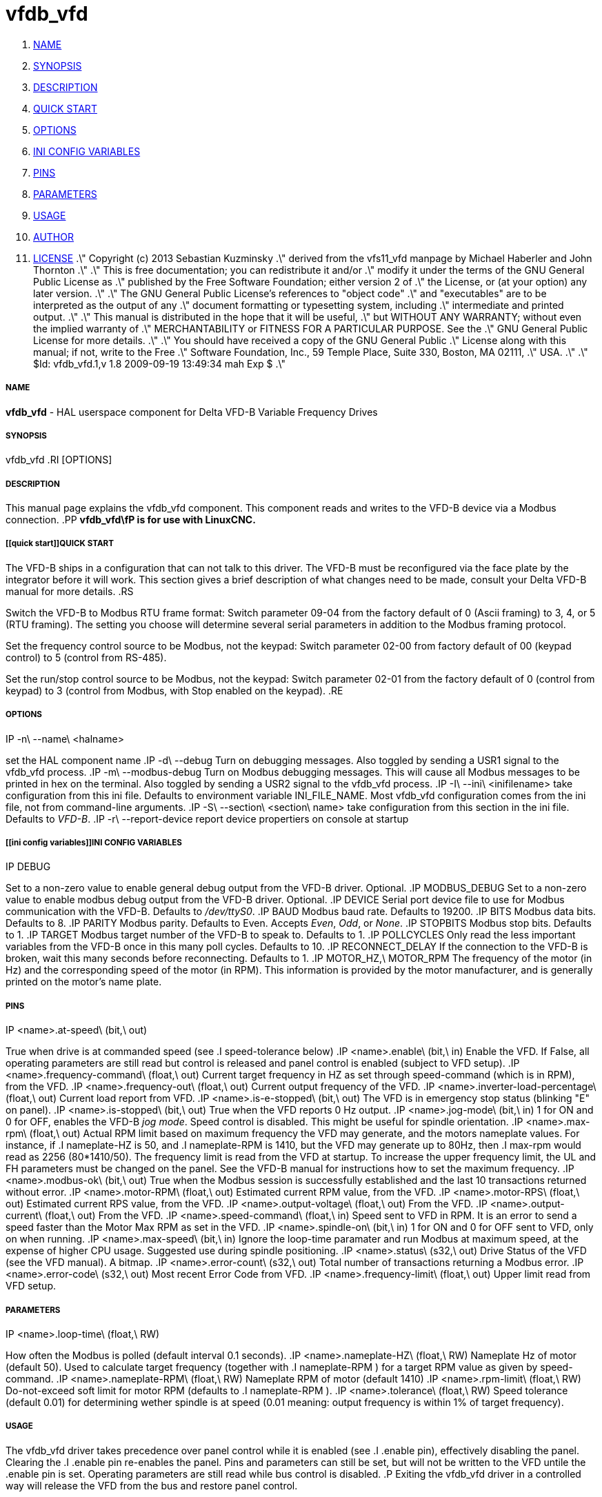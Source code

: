 vfdb_vfd
========

. <<name,NAME>>
. <<synopsis,SYNOPSIS>>
. <<description,DESCRIPTION>>
. <<quick start,QUICK START>>
. <<options,OPTIONS>>
. <<ini config variables,INI CONFIG VARIABLES>>
. <<pins,PINS>>
. <<parameters,PARAMETERS>>
. <<usage,USAGE>>
. <<author,AUTHOR>>
. <<license,LICENSE>>
.\" Copyright (c) 2013 Sebastian Kuzminsky
.\" derived from the vfs11_vfd manpage by Michael Haberler and John Thornton
.\"
.\" This is free documentation; you can redistribute it and/or
.\" modify it under the terms of the GNU General Public License as
.\" published by the Free Software Foundation; either version 2 of
.\" the License, or (at your option) any later version.
.\"
.\" The GNU General Public License's references to "object code"
.\" and "executables" are to be interpreted as the output of any
.\" document formatting or typesetting system, including
.\" intermediate and printed output.
.\"
.\" This manual is distributed in the hope that it will be useful,
.\" but WITHOUT ANY WARRANTY; without even the implied warranty of
.\" MERCHANTABILITY or FITNESS FOR A PARTICULAR PURPOSE.  See the
.\" GNU General Public License for more details.
.\"
.\" You should have received a copy of the GNU General Public
.\" License along with this manual; if not, write to the Free
.\" Software Foundation, Inc., 59 Temple Place, Suite 330, Boston, MA 02111,
.\" USA.
.\"
.\" $Id: vfdb_vfd.1,v 1.8 2009-09-19 13:49:34 mah Exp $
.\"



===== [[name]]NAME
**vfdb_vfd** - HAL userspace component for Delta VFD-B Variable Frequency Drives



===== [[synopsis]]SYNOPSIS
vfdb_vfd
.RI [OPTIONS]



===== [[description]]DESCRIPTION
This manual page explains the
vfdb_vfd
component. This component reads and writes to the VFD-B device via a
Modbus connection.
.PP
**vfdb_vfd\fP is for use with LinuxCNC.
**


===== [[quick start]]QUICK START
The VFD-B ships in a configuration that can not talk to this driver.
The VFD-B must be reconfigured via the face plate by the integrator
before it will work.  This section gives a brief description of what
changes need to be made, consult your Delta VFD-B manual for more details.
.RS

Switch the VFD-B to Modbus RTU frame format:
Switch parameter 09-04 from the factory default of 0 (Ascii framing)
to 3, 4, or 5 (RTU framing).  The setting you choose will determine
several serial parameters in addition to the Modbus framing protocol.

Set the frequency control source to be Modbus, not the keypad:
Switch parameter 02-00 from factory default of 00 (keypad control) to 5
(control from RS-485).

Set the run/stop control source to be Modbus, not the keypad:
Switch parameter 02-01 from the factory default of 0 (control from keypad)
to 3 (control from Modbus, with Stop enabled on the keypad).
.RE



===== [[options]]OPTIONS
.IP -n\ --name\ <halname>
set the HAL component name
.IP -d\ --debug
Turn on debugging messages. Also toggled by sending a USR1 signal to the
vfdb_vfd process.
.IP -m\ --modbus-debug
Turn on Modbus debugging messages. This will cause all Modbus messages to
be printed in hex on the terminal.  Also toggled by sending a USR2 signal
to the vfdb_vfd process.
.IP -I\ --ini\ <inifilename>
take configuration from this ini
file. Defaults to environment variable INI_FILE_NAME.  Most vfdb_vfd
configuration comes from the ini file, not from command-line arguments.
.IP -S\ --section\ <section\ name>
take configuration from this
section in the ini file. Defaults to 'VFD-B'.
.IP -r\ --report-device
report device propertiers on console at startup



===== [[ini config variables]]INI CONFIG VARIABLES
.IP DEBUG
Set to a non-zero value to enable general debug output from the VFD-B
driver.  Optional.
.IP MODBUS_DEBUG
Set to a non-zero value to enable modbus debug output from the VFD-B
driver.  Optional.
.IP DEVICE
Serial port device file to use for Modbus communication with the VFD-B.
Defaults to '/dev/ttyS0'.
.IP BAUD
Modbus baud rate.  Defaults to 19200.
.IP BITS
Modbus data bits.  Defaults to 8.
.IP PARITY
Modbus parity.  Defaults to Even.  Accepts 'Even', 'Odd', or 'None'.
.IP STOPBITS
Modbus stop bits.  Defaults to 1.
.IP TARGET
Modbus target number of the VFD-B to speak to.  Defaults to 1.
.IP POLLCYCLES
Only read the less important variables from the VFD-B once in this many
poll cycles.  Defaults to 10.
.IP RECONNECT_DELAY
If the connection to the VFD-B is broken, wait this many seconds before
reconnecting.  Defaults to 1.
.IP MOTOR_HZ,\ MOTOR_RPM
The frequency of the motor (in Hz) and the corresponding speed of the
motor (in RPM).  This information is provided by the motor manufacturer,
and is generally printed on the motor's name plate.



===== [[pins]]PINS
.IP <name>.at-speed\ (bit,\ out)
True when drive is at commanded speed (see
.I
speed-tolerance
below)
.IP <name>.enable\ (bit,\ in)
Enable the VFD. If False, all operating parameters are still read but
control is released and panel control is enabled (subject to VFD setup).
.IP <name>.frequency-command\ (float,\ out)
Current target frequency in HZ as set through speed-command (which is in
RPM), from the VFD.
.IP <name>.frequency-out\ (float,\ out)
Current output frequency of the VFD.
.IP <name>.inverter-load-percentage\ (float,\ out)
Current load report from VFD.
.IP <name>.is-e-stopped\ (bit,\ out)
The VFD is in emergency stop status (blinking "E" on panel).
.IP <name>.is-stopped\ (bit,\ out)
True when the VFD reports 0 Hz output.
.IP <name>.jog-mode\ (bit,\ in)
1 for ON and 0 for OFF, enables the VFD-B 'jog mode'. Speed control
is disabled.  This might be useful for spindle orientation.
.IP <name>.max-rpm\ (float,\ out)
Actual RPM limit based on maximum frequency the VFD may generate, and
the motors nameplate values. For instance, if
.I nameplate-HZ
is 50, and
.I nameplate-RPM
is 1410, but the VFD may generate up to 80Hz, then
.I max-rpm
would read as 2256 (80*1410/50). The frequency limit is read from the VFD
at startup.  To increase the upper frequency limit, the UL and FH
parameters must be changed on the panel.  See the VFD-B manual for
instructions how to set the maximum frequency.
.IP <name>.modbus-ok\ (bit,\ out)
True when the Modbus session is successfully established and the last 10
transactions returned without error.
.IP <name>.motor-RPM\ (float,\ out)
Estimated current RPM value, from the VFD.
.IP <name>.motor-RPS\ (float,\ out)
Estimated current RPS value, from the VFD.
.IP <name>.output-voltage\ (float,\ out)
From the VFD.
.IP <name>.output-current\ (float,\ out)
From the VFD.
.IP <name>.speed-command\ (float,\ in)
Speed sent to VFD in RPM. It is an error to send a speed faster than the
Motor Max RPM as set in the VFD.
.IP <name>.spindle-on\ (bit,\ in)
1 for ON and 0 for OFF sent to VFD, only on when running.
.IP <name>.max-speed\ (bit,\ in)
Ignore the loop-time paramater and run Modbus at maximum
speed, at the expense of higher CPU usage. Suggested use
during spindle positioning.
.IP <name>.status\ (s32,\ out)
Drive Status of the VFD (see the VFD manual). A bitmap.
.IP <name>.error-count\ (s32,\ out)
Total number of transactions returning a Modbus error.
.IP <name>.error-code\ (s32,\ out)
Most recent Error Code from VFD.
.IP <name>.frequency-limit\ (float,\ out)
Upper limit read from VFD setup.



===== [[parameters]]PARAMETERS
.IP <name>.loop-time\ (float,\ RW)
How often the Modbus is polled (default interval 0.1 seconds).
.IP <name>.nameplate-HZ\ (float,\ RW)
Nameplate Hz of motor (default 50). Used to calculate target frequency
(together with
.I nameplate-RPM
) for a target RPM value as given by speed-command.
.IP <name>.nameplate-RPM\ (float,\ RW)
Nameplate RPM of motor (default 1410)
.IP <name>.rpm-limit\ (float,\ RW)
Do-not-exceed soft limit for motor RPM (defaults to
.I nameplate-RPM
).
.IP <name>.tolerance\ (float,\ RW)
Speed tolerance (default 0.01) for determining wether spindle is at speed
(0.01 meaning: output frequency is within 1% of target frequency).



===== [[usage]]USAGE
The vfdb_vfd driver takes precedence over panel control while it is enabled
(see
.I .enable
pin), effectively disabling the panel. Clearing the
.I .enable
pin re-enables the panel. Pins and parameters can still be set, but will
not be written to the VFD untile the .enable pin is set. Operating
parameters are still read while bus control is disabled.
.P
Exiting the vfdb_vfd driver in a controlled way will release the VFD from
the bus and restore panel control.

See the LinuxCNC Integrators Manual for more information. For a detailed
register description of the Delta VFD-B, see the VFD manual.




===== [[author]]AUTHOR
Yishin Li; based on vfd11_vfd by Michael Haberler.


===== [[license]]LICENSE
GPL
